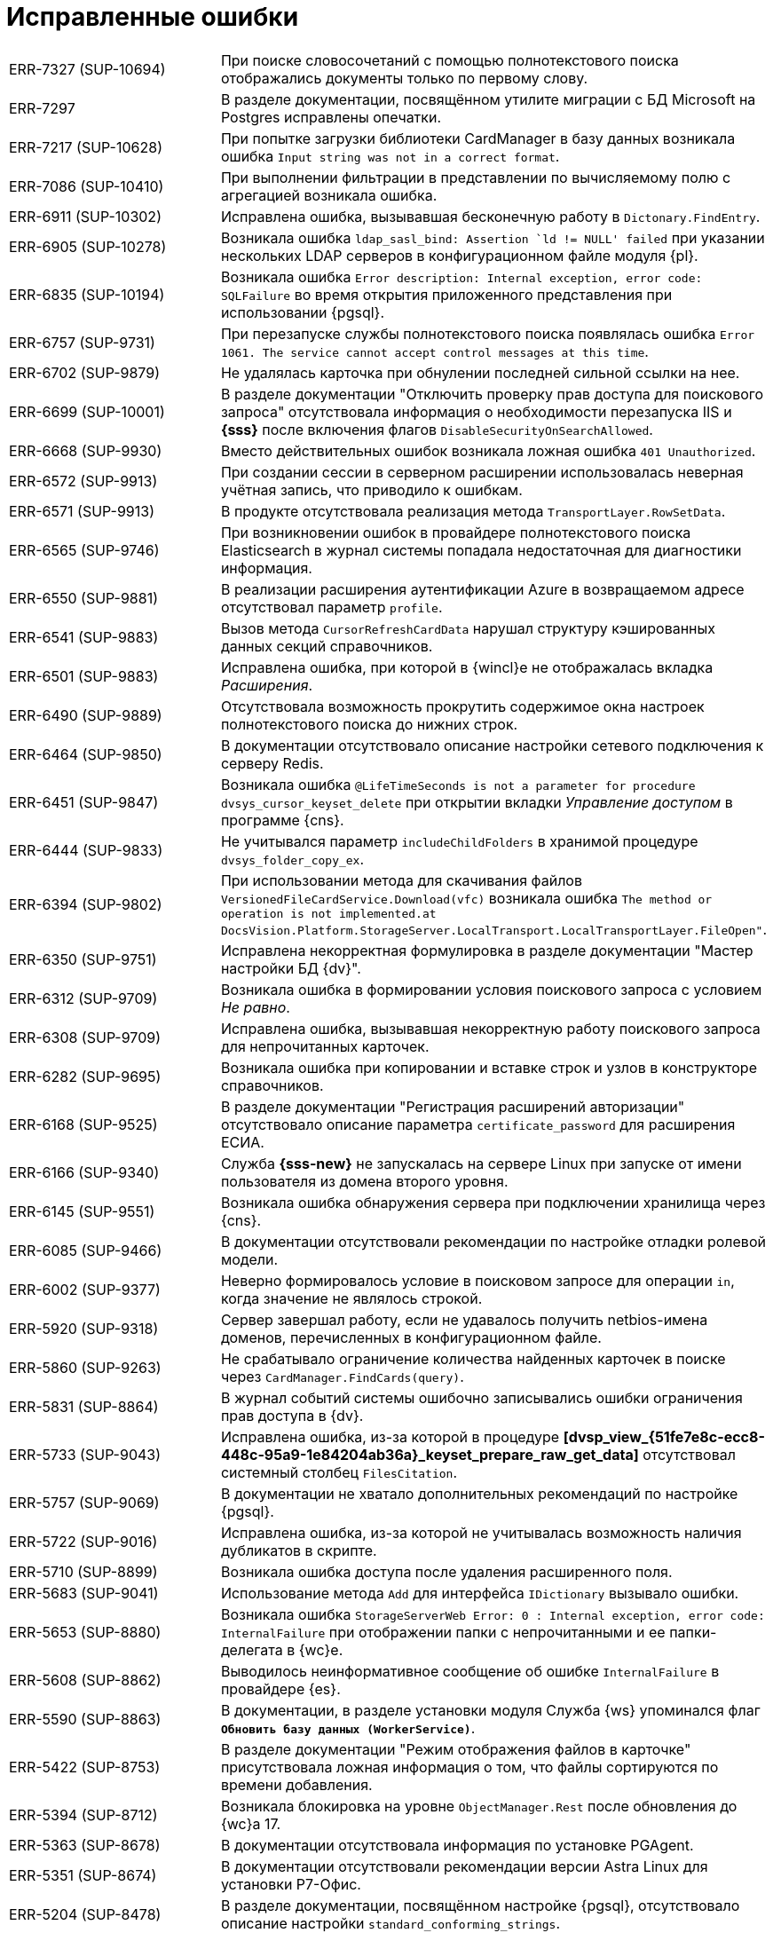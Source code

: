 = Исправленные ошибки

[cols="34,66", frame=none, grid=none]
|===

|ERR-7327 (SUP-10694)
|При поиске словосочетаний с помощью полнотекстового поиска отображались документы только по первому слову.

|ERR-7297
|В разделе документации, посвящённом утилите миграции с БД Microsoft на Postgres исправлены опечатки.

|ERR-7217 (SUP-10628)
|При попытке загрузки библиотеки CardManager в базу данных возникала ошибка `Input string was not in a correct format`.

|ERR-7086 (SUP-10410)
|При выполнении фильтрации в представлении по вычисляемому полю с агрегацией возникала ошибка.

|ERR-6911 (SUP-10302)
|Исправлена ошибка, вызывавшая бесконечную работу в `Dictonary.FindEntry`.

|ERR-6905 (SUP-10278)
|Возникала ошибка `ldap_sasl_bind: Assertion `ld != NULL' failed` при указании нескольких LDAP серверов в конфигурационном файле модуля {pl}.

|ERR-6835 (SUP-10194)
|Возникала ошибка `Error description: Internal exception, error code: SQLFailure` во время открытия приложенного представления при использовании {pgsql}.

|ERR-6757 (SUP-9731)
|При перезапуске службы полнотекстового поиска появлялась ошибка `Error 1061. The service cannot accept control messages at this time`.

|ERR-6702 (SUP-9879)
|Не удалялась карточка при обнулении последней сильной ссылки на нее.

|ERR-6699 (SUP-10001)
|В разделе документации "Отключить проверку прав доступа для поискового запроса" отсутствовала информация о необходимости перезапуска IIS и *{sss}* после включения флагов `DisableSecurityOnSearchAllowed`.

|ERR-6668 (SUP-9930)
|Вместо действительных ошибок возникала ложная ошибка `401 Unauthorized`.

|ERR-6572 (SUP-9913)
|При создании сессии в серверном расширении  использовалась неверная учётная запись, что приводило к ошибкам.

|ERR-6571 (SUP-9913)
|В продукте отсутствовала реализация метода `TransportLayer.RowSetData`.

|ERR-6565 (SUP-9746)
|При возникновении ошибок в провайдере полнотекстового поиска Elasticsearch в журнал системы попадала недостаточная для диагностики информация.

|ERR-6550 (SUP-9881)
|В реализации расширения аутентификации Azure в возвращаемом адресе отсутствовал параметр `profile`.

|ERR-6541 (SUP-9883)
|Вызов метода `CursorRefreshCardData` нарушал структуру кэшированных данных секций справочников.

|ERR-6501 (SUP-9883)
|Исправлена ошибка, при которой в {wincl}е не отображалась вкладка _Расширения_.

|ERR-6490 (SUP-9889)
|Отсутствовала возможность прокрутить содержимое окна настроек полнотекстового поиска до нижних строк.

|ERR-6464 (SUP-9850)
|В документации отсутствовало описание настройки сетевого подключения к серверу Redis.

|ERR-6451 (SUP-9847)
|Возникала ошибка `@LifeTimeSeconds is not a parameter for procedure dvsys_cursor_keyset_delete` при открытии вкладки _Управление доступом_ в программе {cns}.

|ERR-6444 (SUP-9833)
|Не учитывался параметр `includeChildFolders` в хранимой процедуре `dvsys_folder_copy_ex`.

|ERR-6394 (SUP-9802)
|При использовании метода для скачивания файлов `VersionedFileCardService.Download(vfc)` возникала ошибка `The method or operation is not implemented.at DocsVision.Platform.StorageServer.LocalTransport.LocalTransportLayer.FileOpen"`.

|ERR-6350 (SUP-9751)
|Исправлена некорректная формулировка в разделе документации "Мастер настройки БД {dv}".

|ERR-6312 (SUP-9709)
|Возникала ошибка в формировании условия поискового запроса с условием _Не равно_.

|ERR-6308 (SUP-9709)
|Исправлена ошибка, вызывавшая некорректную работу поискового запроса для непрочитанных карточек.

|ERR-6282 (SUP-9695)
|Возникала ошибка при копировании и вставке строк и узлов в конструкторе справочников.

|ERR-6168 (SUP-9525)
|В разделе документации "Регистрация расширений авторизации" отсутствовало описание параметра `certificate_password` для расширения ЕСИА.

|ERR-6166 (SUP-9340)
|Служба *{sss-new}* не запускалась на сервере Linux при запуске от имени пользователя из домена второго уровня.

|ERR-6145 (SUP-9551)
|Возникала ошибка обнаружения сервера при подключении хранилища через {cns}.

|ERR-6085 (SUP-9466)
|В документации отсутствовали рекомендации по настройке отладки ролевой модели.

|ERR-6002 (SUP-9377)
|Неверно формировалось условие в поисковом запросе для операции `in`, когда значение не являлось строкой.

|ERR-5920 (SUP-9318)
|Сервер завершал работу, если не удавалось получить netbios-имена доменов, перечисленных в конфигурационном файле.

|ERR-5860 (SUP-9263)
|Не срабатывало ограничение количества найденных карточек в поиске через `CardManager.FindCards(query)`.

|ERR-5831 (SUP-8864)
|В журнал событий системы ошибочно записывались ошибки ограничения прав доступа в {dv}.

|ERR-5733 (SUP-9043)
|Исправлена ошибка, из-за которой в процедуре *[dvsp_view_\{51fe7e8c-ecc8-448c-95a9-1e84204ab36a}_keyset_prepare_raw_get_data]* отсутствовал системный столбец `FilesCitation`.

|ERR-5757 (SUP-9069)
|В документации не хватало дополнительных рекомендаций по настройке {pgsql}.

|ERR-5722 (SUP-9016)
|Исправлена ошибка, из-за которой не учитывалась возможность наличия дубликатов в скрипте.

|ERR-5710 (SUP-8899)
|Возникала ошибка доступа после удаления расширенного поля.

|ERR-5683 (SUP-9041)
|Использование метода `Add` для интерфейса `IDictionary` вызывало ошибки.

|ERR-5653 (SUP-8880)
|Возникала ошибка `StorageServerWeb Error: 0 : Internal exception, error code: InternalFailure` при отображении папки с непрочитанными и ее папки-делегата в {wc}е.

|ERR-5608 (SUP-8862)
|Выводилось неинформативное сообщение об ошибке `InternalFailure` в провайдере {es}.

|ERR-5590 (SUP-8863)
|В документации, в разделе установки модуля Служба {ws} упоминался флаг `*Обновить базу данных (WorkerService)*`.

|ERR-5422 (SUP-8753)
|В разделе документации "Режим отображения файлов в карточке" присутствовала ложная информация о том, что файлы сортируются по времени добавления.

|ERR-5394 (SUP-8712)
|Возникала блокировка на уровне `ObjectManager.Rest` после обновления до {wc}а 17.

|ERR-5363 (SUP-8678)
|В документации отсутствовала информация по установке PGAgent.

|ERR-5351 (SUP-8674)
|В документации отсутствовали рекомендации версии Astra Linux для установки Р7-Офис.

|ERR-5204 (SUP-8478)
|В разделе документации, посвящённом настройке {pgsql}, отсутствовало описание настройки `standard_conforming_strings`.

|ERR-5001 (SUP-8340)
|После окончательного удаления карточки не удалялись соответствующие записи из таблицы `dvsys_topics` при использовании {pgsql}.

|ERR-4998 (SUP-8336)
|Исправлена ошибка, приводившая к значительному росту размера таблицы `tmp_DVGateSubscriptions_DetectActiveProcesses` на нагруженном сервере.

|ERR-4962 (SUP-8329)
|В {wincl} на папках отсутствовал счётчик непрочитанных карточек.

|ERR-4940 (SUP-7728)
|Исправлена ошибка, из-за которой в функции `dvsys_drop_view` отсутствовало выражение `where "ViewID" = val_ViewID`.

|ERR-4810 (SUP-8243)
|Исправлена ошибка в синтаксисе генератора скрипта в функции `dvsys_card_delete` {pgsql}.

|ERR-4593 (SUP-8063)
|После загрузки библиотеки карточек в базу, добавленная для неё иконка пропадала.

|ERR-4435 (SUP-7988)
|Атрибутивный поиск игнорировал флаг `*Добавить карточки, связанные с найденными*`.

|ERR-4268 (SUP-7864)
|При создании запроса атрибутивного поиска с условием `Равно` из РМА карточки не находились.

|ERR-4207 (SUP-7804)
|При обновлении модуля {pl} до версии 5.5.5 в журнале Консоли настройки возникала ошибка `String or binary data would be truncated`, когда использовалась БД на {mssql} Server 2014.

|ERR-4150 (SUP-7712)
|При чтении справочника с помощью метода `GetDictionaryDataAsReadOnly`, клиентский API `ObjectManager.Rest` всё равно осуществлял фильтрацию строк по правам доступа, вызывая низкую производительность {wc}а.

|ERR-4088 (SUP-7713)
|Исправлена ошибка, при которой флаг работы полнотекстового поиска не отключался при старте обновления.

|ERR-4093 (SUP-7742)
|Возникала ошибка `Cannot open database "" requested by the login. The login failed. Login failed for user 'sa'.` при открытии Консоли настроек {dv} с неработоспособной БД.

|ERR-4063 (SUP-7702)
|Исправлена ошибка, при которой скрипт обновление БД занимало продолжительное время.

|ERR-4003 (SUP-7658)
|Исправлена ошибка в расширенном, при которой открытие вкладки _Исполнение_ в архивных карточках занимало долгое время.

|ERR-3907 (SUP-5919)
|Исправлена ошибка, при которой не отображались данные клиентского представления.

|ERR-3834 (SUP-7529)
|Возникала ошибка арифметического переполнения для типа данных `smallint` при раскрытии группы с большим количеством карточек.

|===